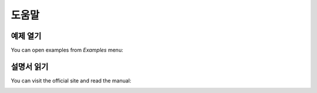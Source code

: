 **도움말**
========

예제 열기
-------------

You can open examples from *Examples* menu:

.. image:: ../_static/guide/open_example.png
   :width: 500

설명서 읽기
---------------

You can visit the official site and read the manual:

.. image:: ../_static/guide/read_manual.png
   :width: 500
